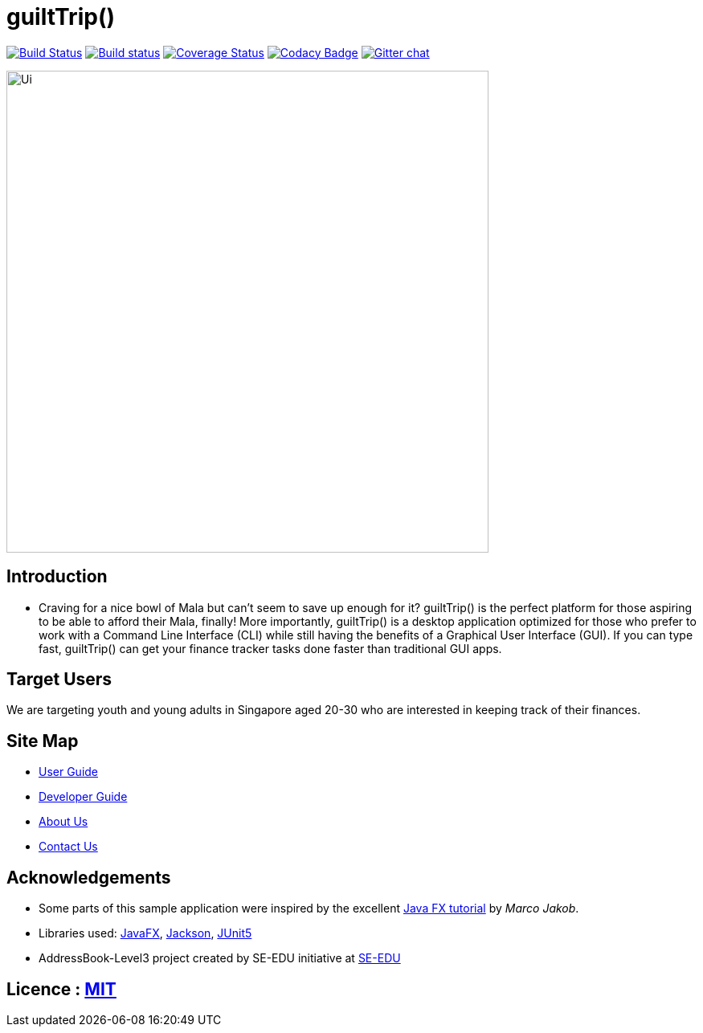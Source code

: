 = guiltTrip()
ifdef::env-github,env-browser[:relfileprefix: docs/]

https://travis-ci.org/se-edu/addressbook-level3[image:https://travis-ci.org/se-edu/addressbook-level3.svg?branch=master[Build Status]]
https://ci.appveyor.com/project/damithc/addressbook-level3[image:https://ci.appveyor.com/api/projects/status/3boko2x2vr5cc3w2?svg=true[Build status]]
https://coveralls.io/github/se-edu/addressbook-level3?branch=master[image:https://coveralls.io/repos/github/se-edu/addressbook-level3/badge.svg?branch=master[Coverage Status]]
https://www.codacy.com/app/damith/addressbook-level3?utm_source=github.com&utm_medium=referral&utm_content=se-edu/addressbook-level3&utm_campaign=Badge_Grade[image:https://api.codacy.com/project/badge/Grade/fc0b7775cf7f4fdeaf08776f3d8e364a[Codacy Badge]]
https://gitter.im/se-edu/Lobby[image:https://badges.gitter.im/se-edu/Lobby.svg[Gitter chat]]

ifdef::env-github[]
image::docs/images/Ui.png[width="600"]
endif::[]

ifndef::env-github[]
image::images/Ui.png[width="600"]
endif::[]

== Introduction

* Craving for a nice bowl of Mala but can’t seem to save up enough for it? guiltTrip() is the perfect platform for those
aspiring to be able to afford their Mala, finally! More importantly, guiltTrip() is a desktop application optimized for
those who prefer to work with a Command Line Interface (CLI) while still having the benefits of a Graphical User Interface (GUI).
If you can type fast, guiltTrip() can get your finance tracker tasks done faster than traditional GUI apps.

== Target Users
We are targeting youth and young adults in Singapore aged 20-30 who are interested in keeping track of their finances.

== Site Map

* <<UserGuide#, User Guide>>
* https://github.com/AY1920S1-CS2103-T16-4/main/blob/master/docs/DeveloperGuide.md[Developer Guide]
* <<AboutUs#, About Us>>
* <<ContactUs#, Contact Us>>

== Acknowledgements

* Some parts of this sample application were inspired by the excellent http://code.makery.ch/library/javafx-8-tutorial/[Java FX tutorial] by
_Marco Jakob_.
* Libraries used: https://openjfx.io/[JavaFX], https://github.com/FasterXML/jackson[Jackson], https://github.com/junit-team/junit5[JUnit5]
* AddressBook-Level3 project created by SE-EDU initiative at https://se-education.org[SE-EDU]

== Licence : link:LICENSE[MIT]
